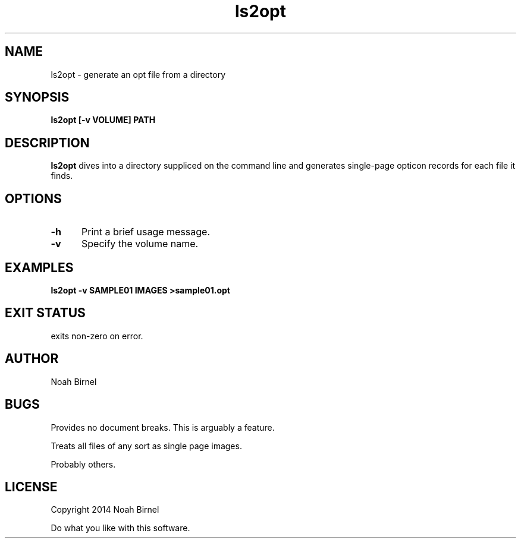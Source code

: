 .# vim: ft=nroff
.TH ls2opt 1 ls2opt\-0.0.1
.SH NAME
ls2opt \- generate an opt file from a directory
.SH SYNOPSIS
.B ls2opt [-v VOLUME] PATH
.SH DESCRIPTION
.B ls2opt
dives into a directory suppliced on the command line
and generates single-page opticon records for each file it finds.
.SH OPTIONS
.TP 5
.B -h
Print a brief usage message.
.TP 5
.B -v
Specify the volume name.
.SH EXAMPLES
.LP
.B ls2opt -v SAMPLE01 IMAGES >sample01.opt
.SH EXIT STATUS
exits non-zero on error.
.SH AUTHOR
Noah Birnel
.SH BUGS
Provides no document breaks. 
This is arguably a feature.

Treats all files of any sort as single page images.

Probably others.
.SH LICENSE
Copyright 2014 Noah Birnel
.sp
Do what you like with this software.

